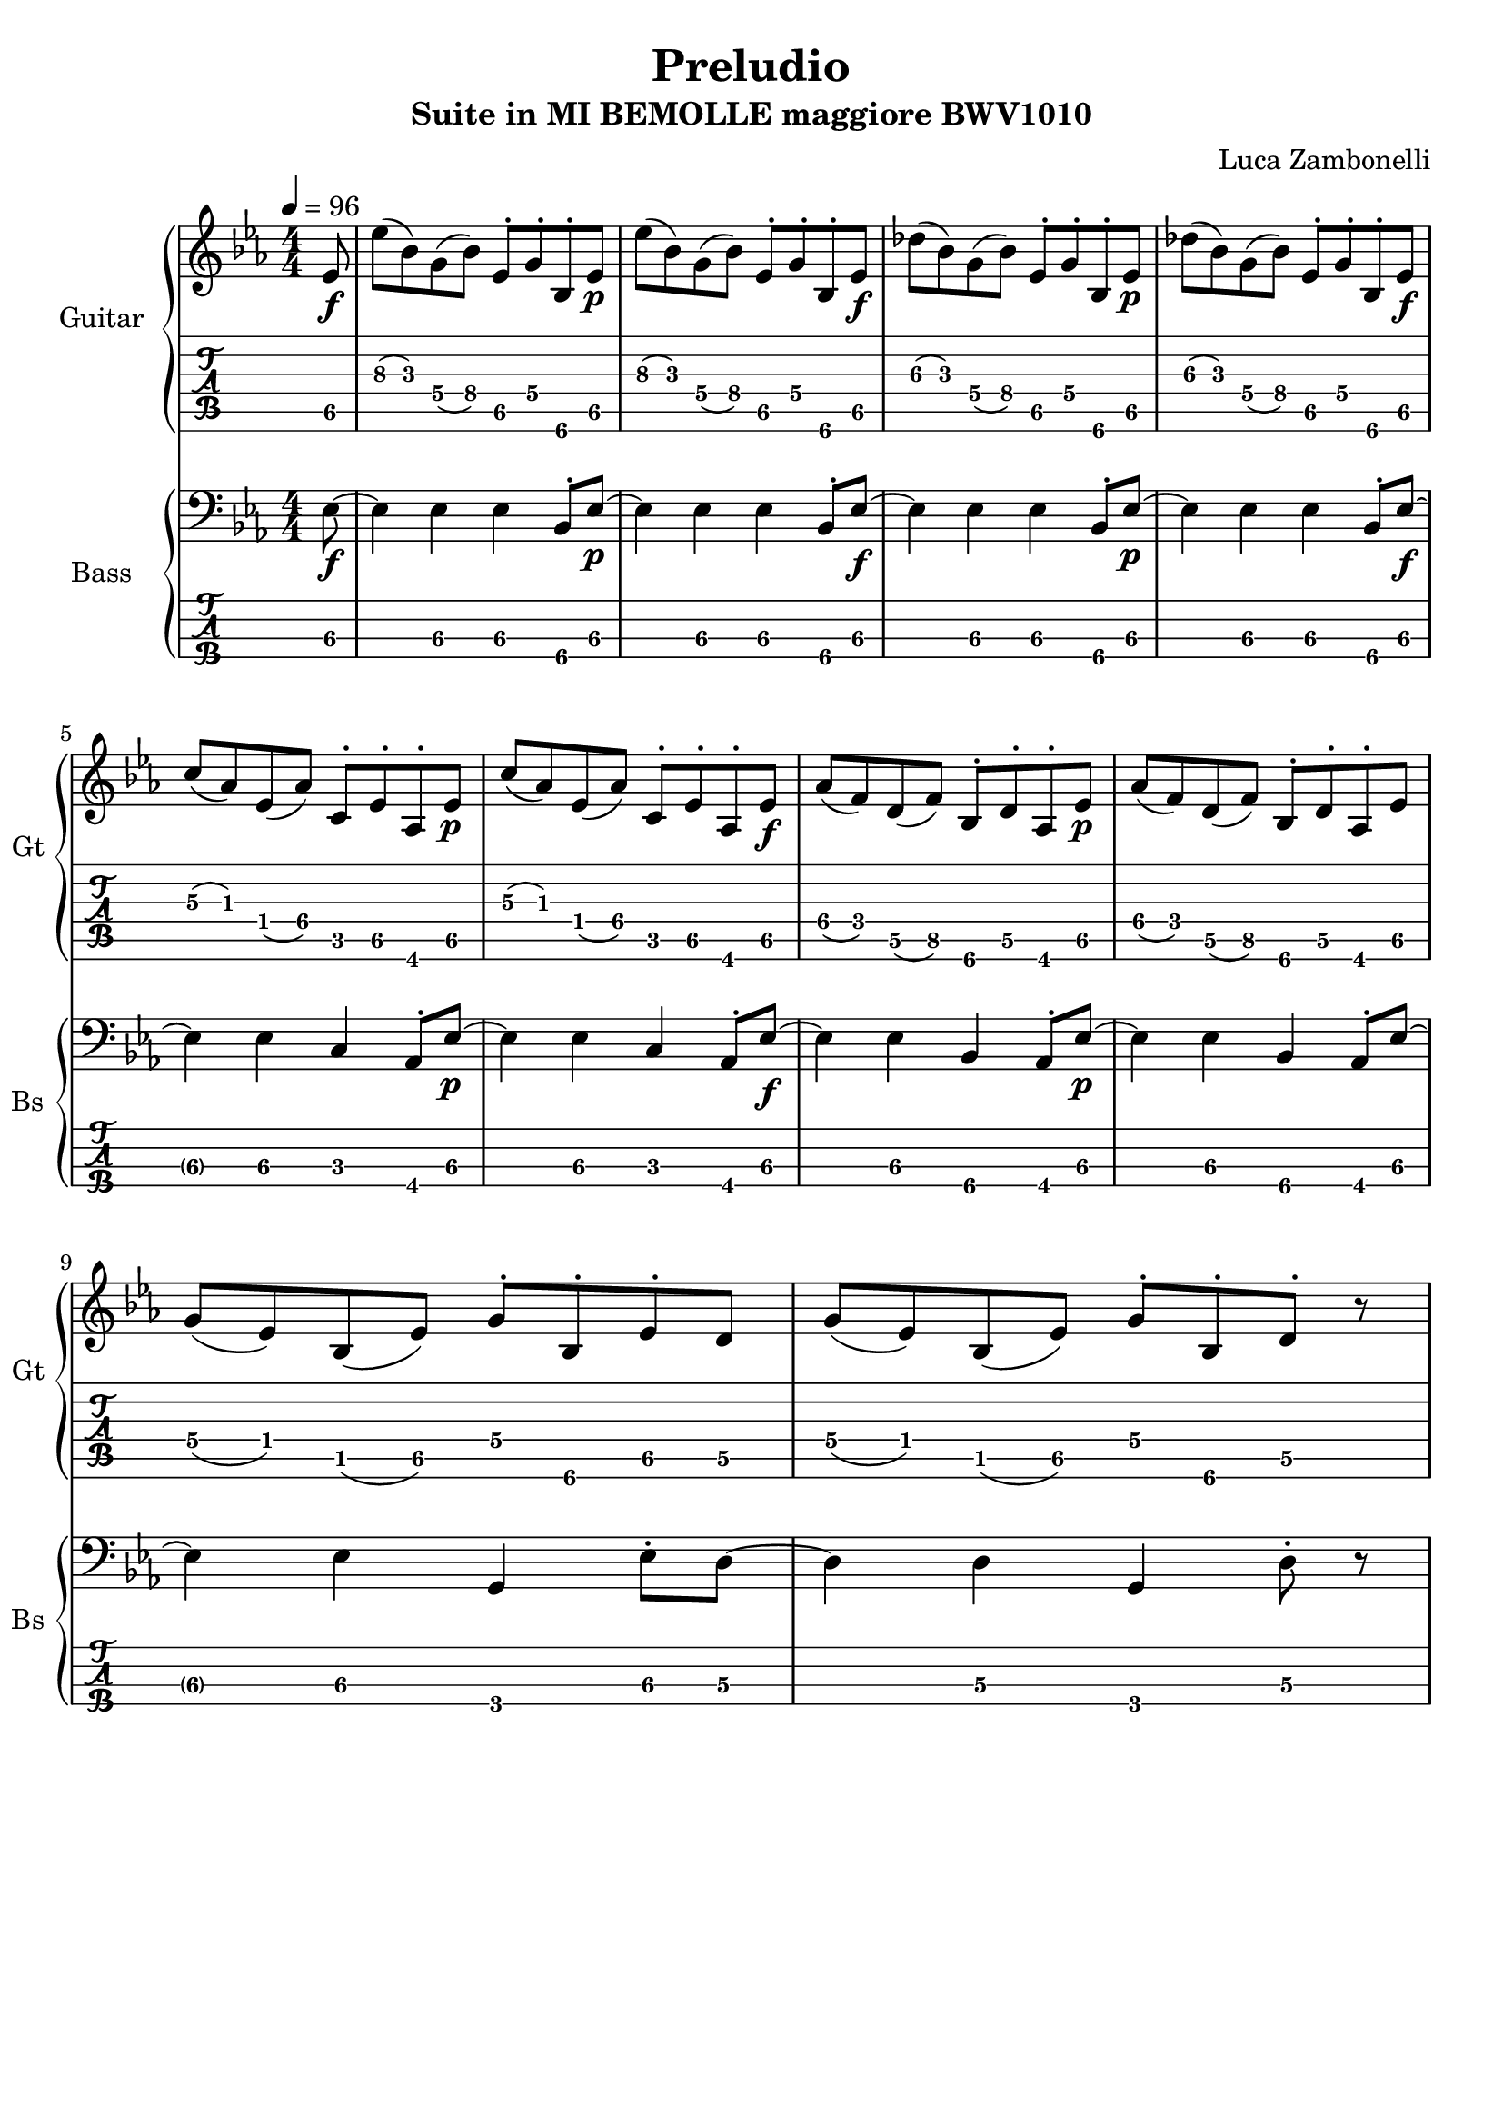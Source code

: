 \version "2.22.1"

song = "Preludio"
album = "Suite in MI BEMOLLE maggiore BWV1010"
author= "Luca Zambonelli"
execute = 96

% guitar
scoreGuitar = {
  \partial 8 ees8\f\5 |
  ees'\3( bes\3) g\4( bes\4) ees,\5^. g\4^. bes,\6^. ees\p\5 | 
  ees'\3( bes\3) g\4( bes\4) ees,\5^. g\4^. bes,\6^. ees\f\5 |
  des'\3( bes\3) g\4( bes\4) ees,\5^. g\4^. bes,\6^. ees\p\5 |
  des'\3( bes\3) g\4( bes\4) ees,\5^. g\4^. bes,\6^. ees\f\5 | \break
  c'\3( aes\3) ees\4( aes\4) c,\5^. ees\5^. aes,\6^. ees'\p\5 |
  c'\3( aes\3) ees\4( aes\4) c,\5^. ees\5^. aes,\6^. ees'\f\5 |
  aes\4( f\4) d\5( f\5) bes,\6^. d\5^. aes\6^. ees'\p\5 |
  aes\4( f\4) d\5( f\5) bes,\6^. d\5^. aes\6^. ees'\5 | \break
  g\4( ees\4) bes\5( ees\5) g\4^. bes,\6^. ees\5^. d\5 |
  g\4( ees\4) bes\5( ees\5) g\4^. bes,\6^. d\5^. r |
}
midiGuitar = {
  \partial 4 \tuplet 3/2 { r4 ees8\f } |
  \tuplet 3/2 { ees'4 bes8 } \tuplet 3/2 { g4 bes8 } \tuplet 3/2 { ees,8 r g16 r }
    \tuplet 3/2 { bes,8 r ees\p } |
  \tuplet 3/2 { ees'4 bes8 } \tuplet 3/2 { g4 bes8 } \tuplet 3/2 { ees,8 r g16 r }
    \tuplet 3/2 { bes,8 r  ees\f } |
  \tuplet 3/2 { des'4 bes8 } \tuplet 3/2 { g4 bes8 } \tuplet 3/2 { ees,8 r g16 r }
    \tuplet 3/2 { bes,8 r  ees\p } |
  \tuplet 3/2 { des'4 bes8 } \tuplet 3/2 { g4 bes8 } \tuplet 3/2 { ees,8 r g16 r }
    \tuplet 3/2 { bes,8 r  ees\f } |
  \tuplet 3/2 { c'4 aes8 } \tuplet 3/2 { ees4 aes8 } \tuplet 3/2 { c,8 r ees16 r }
    \tuplet 3/2 { aes,8 r  ees'\p } |
  \tuplet 3/2 { c'4 aes8 } \tuplet 3/2 { ees4 aes8 } \tuplet 3/2 { c,8 r ees16 r }
    \tuplet 3/2 { aes,8 r  ees'\f } |
  \tuplet 3/2 { aes4 f8 } \tuplet 3/2 { d4 f8 } \tuplet 3/2 { bes,8 r d16 r }
    \tuplet 3/2 { aes8 r  ees'\p } |
  \tuplet 3/2 { aes4 f8 } \tuplet 3/2 { d4 f8 } \tuplet 3/2 { bes,8 r d16 r }
    \tuplet 3/2 { aes8 r  ees' } |
  \tuplet 3/2 { g4 ees8 } \tuplet 3/2 { bes4 ees8 } \tuplet 3/2 { g8 r bes,16 r }
    \tuplet 3/2 { ees8 r  d }
  \tuplet 3/2 { g4 ees8 } \tuplet 3/2 { bes4 ees8 } \tuplet 3/2 { g8 r bes,16 r }
    \tuplet 3/2 { d8 r  r }
}

% bass
scoreBass = {
  ees8\f\3~ |
  ees4\3 ees4\3 ees4\3 bes8^.\4 ees\p\3~ |
  ees4\3 ees4\3 ees4\3 bes8^.\4 ees\f\3~ |
  ees4\3 ees4\3 ees4\3 bes8^.\4 ees\p\3~ |
  ees4\3 ees4\3 ees4\3 bes8^.\4 ees\f\3~ |
  ees4\3 ees4\3 c4\3 aes8^.\4 ees'\p\3~ |
  ees4\3 ees4\3 c4\3 aes8^.\4 ees'\f\3~ |
  ees4\3 ees4\3 bes4\4 aes8^.\4 ees'\p\3~ |
  ees4\3 ees4\3 bes4\4 aes8^.\4 ees'\3~ |
  ees4\3 ees4\3 g,\4 ees'8^.\3 d\3~ |
  d4\3 d4\3 g,\4 d'8^.\3 r |
}
midiBass = {
%  ees4\f~ \tuplet 3/2 { ees4 ees8~ } \tuplet 3/2 { ees4 ees8~ } \tuplet 3/2 { ees4 bes8 } |
%  ees4\p~ \tuplet 3/2 { ees4 ees8~ } \tuplet 3/2 { ees4 ees8~ } \tuplet 3/2 { ees4 bes8 } |
%  ees4\f~ \tuplet 3/2 { ees4 ees8~ } \tuplet 3/2 { ees4 ees8~ } \tuplet 3/2 { ees4 bes8 } |
%  ees4\p~ \tuplet 3/2 { ees4 ees8~ } \tuplet 3/2 { ees4 ees8~ } \tuplet 3/2 { ees4 bes8 } |
%  ees4\f~ \tuplet 3/2 { ees4 ees8~ } \tuplet 3/2 { ees4 c8~ } \tuplet 3/2 { c4 aes8 } |
%  ees'4\p~ \tuplet 3/2 { ees4 ees8~ } \tuplet 3/2 { ees4 c8~ } \tuplet 3/2 { c4 aes8 } |
%  ees'4\f~ \tuplet 3/2 { ees4 ees8~ } \tuplet 3/2 { ees4 bes8~ } \tuplet 3/2 { bes4 aes8 } |
%  ees'4\p~ \tuplet 3/2 { ees4 ees8~ } \tuplet 3/2 { ees4 bes8~ } \tuplet 3/2 { bes4 aes8 } |
%  ees'4\p~ \tuplet 3/2 { ees4 ees8~ } \tuplet 3/2 { ees4 g,8~ } \tuplet 3/2 { g4 ees'8 } |
%  d4\p~ \tuplet 3/2 { d4 d8~ } \tuplet 3/2 { d4 g,8~ } \tuplet 3/2 { g4 d'8 } |
}

% writing down
\book {
  \header {
    title = #song
    subtitle = #album
    composer = #author
    tagline = ##f
  }

  % body
  \bookpart {
    \score {
      <<
        \new GrandStaff <<
          \set GrandStaff.instrumentName = #"Guitar "
          \set GrandStaff.shortInstrumentName = #"Gt "
          \new Staff {
            \relative c' {
              \override StringNumber.stencil = ##F
              \clef treble
              \key ees \major
              \numericTimeSignature
              \time 4/4
              \tempo 4 = #execute
              \scoreGuitar
            }
          }
          \new TabStaff {
            \set Staff.stringTunings = \stringTuning < e, a, d g c' f' >
            \relative c {
              \scoreGuitar
            }
          }
        >>
        \new GrandStaff <<
          \set GrandStaff.instrumentName = #"Bass "
          \set GrandStaff.shortInstrumentName = #"Bs "
          \new Staff {
            \relative c {
              \override StringNumber.stencil = ##f
              \clef bass
              \key ees \major
              \numericTimeSignature
              \time 4/4
              \scoreBass
            }
          }
          \new TabStaff {
            \set Staff.stringTunings = #bass-tuning
            \relative c, {
              \scoreBass
            }
          }
        >>
      >>
      \layout { }
    }
  }

  % midi
  \score {
    <<
      \new Staff {
        \set Staff.midiInstrument = "electric guitar (clean)"
        \set Staff.midiMinimumVolume = #0.2
        \set Staff.midiMaximumVolume = #0.6
        \relative c {
          \tempo 4 = #execute
          \midiGuitar
        }
      }
      \new Staff {
        \set Staff.midiInstrument = "electric bass (finger)"
        \set Staff.midiMinimumVolume = #0.6
        \set Staff.midiMaximumVolume = #1.0
        \relative c, {
          \midiBass
        }
      }
    >>
    \midi { }
  }
}
